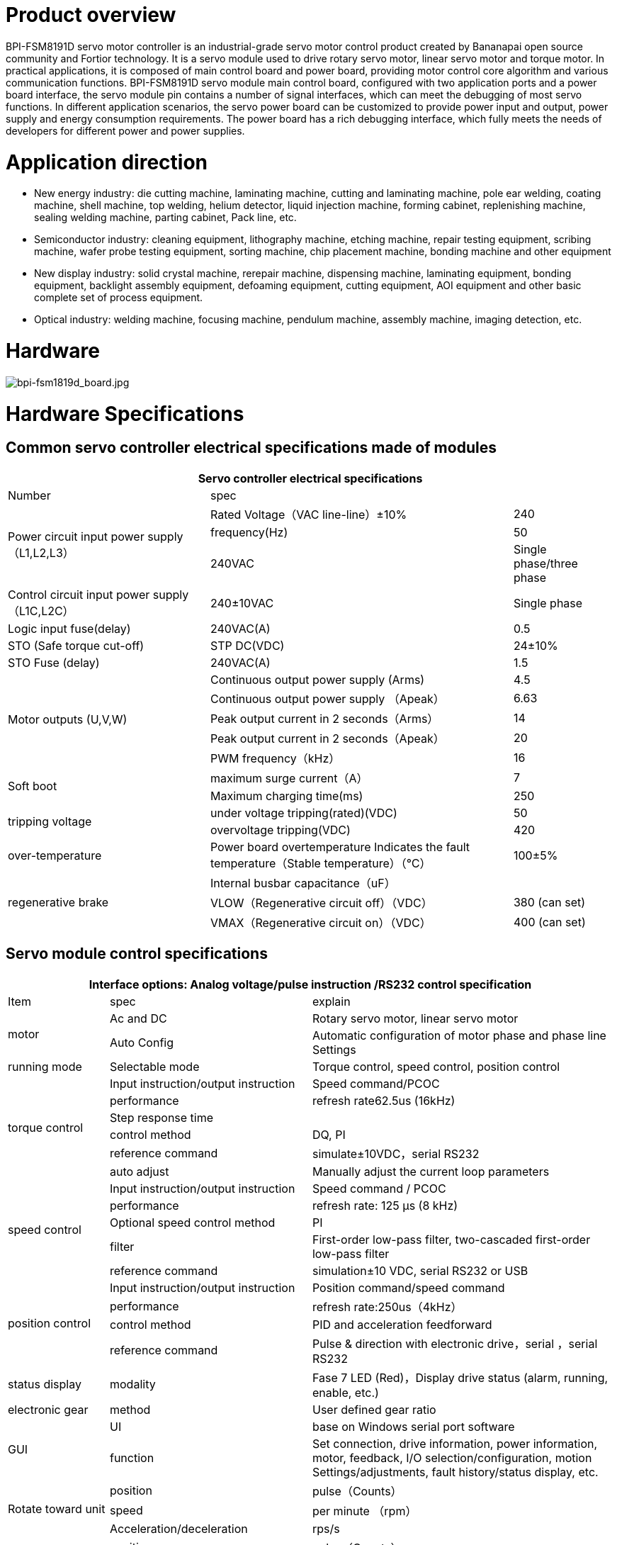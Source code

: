 = Product overview

BPI-FSM8191D servo motor controller is an industrial-grade servo motor control product created by Bananapai open source community and Fortior technology. It is a servo module used to drive rotary servo motor, linear servo motor and torque motor. In practical applications, it is composed of main control board and power board, providing motor control core algorithm and various communication functions. BPI-FSM8191D servo module main control board, configured with two application ports and a power board interface, the servo module pin contains a number of signal interfaces, which can meet the debugging of most servo functions. In different application scenarios, the servo power board can be customized to provide power input and output, power supply and energy consumption requirements. The power board has a rich debugging interface, which fully meets the needs of developers for different power and power supplies.

= Application direction
- New energy industry: die cutting machine, laminating machine, cutting and laminating machine, pole ear welding, coating machine, shell machine, top welding, helium detector, liquid injection machine, forming cabinet, replenishing machine, sealing welding machine, parting cabinet, Pack line, etc.
- Semiconductor industry: cleaning equipment, lithography machine, etching machine, repair testing equipment, scribing machine, wafer probe testing equipment, sorting machine, chip placement machine, bonding machine and other equipment
- New display industry: solid crystal machine, rerepair machine, dispensing machine, laminating equipment, bonding equipment, backlight assembly equipment, defoaming equipment, cutting equipment, AOI equipment and other basic complete set of process equipment.
- Optical industry: welding machine, focusing machine, pendulum machine, assembly machine, imaging detection, etc.

= Hardware

image::/picture/bpi-fsm1819d_board.jpg[bpi-fsm1819d_board.jpg]

= Hardware Specifications
== Common servo controller electrical specifications made of modules

[options="header",cols="2,3,1"]
|====
3+| Servo controller electrical specifications 
| Number | spec |              
.3+| Power circuit input power supply（L1,L2,L3）  | Rated Voltage（VAC line-line）±10%   | 240          
                                                  | frequency(Hz)  | 50 
                                                  | 240VAC         | Single phase/three phase     
| Control circuit input power supply（L1C,L2C） | 240±10VAC | Single phase 
| Logic input fuse(delay)   | 240VAC(A)    | 0.5          
| STO (Safe torque cut-off) | STP DC(VDC)  | 24±10%       
| STO Fuse (delay)          | 240VAC(A)    | 1.5          
.5+| Motor outputs (U,V,W)  | Continuous output power supply (Arms)| 4.5                                 | Continuous output power supply （Apeak）  | 6.63          
                            | Peak output current in 2 seconds（Arms）  | 14              
                            | Peak output current in 2 seconds（Apeak） | 20           
                            | PWM frequency（kHz）                      | 16   
.2+| Soft boot              | maximum surge current（A）| 7            
                            | Maximum charging time(ms) | 250                
.2+| tripping voltage       | under voltage tripping(rated)(VDC)| 50                                     | overvoltage tripping(VDC) | 420             
| over-temperature | Power board overtemperature Indicates the fault temperature（Stable temperature）（℃） | 100±5%       
.3+| regenerative brake | Internal busbar capacitance（uF）    |
                        |VLOW（Regenerative circuit off）（VDC）|380 (can set)
                        |VMAX（Regenerative circuit on）（VDC）	|400 (can set)
|====

== Servo module control specifications

[options="header",cols="1,2,3"]
|====
3+|Interface options: Analog voltage/pulse instruction /RS232 control specification
|Item	|spec	|explain
.2+|motor	|Ac and DC	 |Rotary servo motor, linear servo motor
          |Auto Config |Automatic configuration of motor phase and phase line Settings
|running mode	|Selectable mode	|Torque control, speed control, position control
.6+|torque control	|Input instruction/output instruction	|Speed command/PCOC
                    |performance	|refresh rate62.5us (16kHz)
                    |Step response time	|
                    |control method	|DQ, PI
                    |reference command	|simulate±10VDC，serial RS232
                    |auto adjust	|Manually adjust the current loop parameters
.5+|speed control	|Input instruction/output instruction	|Speed command / PCOC
                  |performance	|refresh rate: 125 μs (8 kHz)
                  |Optional speed control method	|PI
                  |filter | First-order low-pass filter, two-cascaded first-order low-pass filter
                  |reference command	|simulation±10 VDC, serial RS232 or USB
.4+|position control	|Input instruction/output instruction	|Position command/speed command
                      |performance	|refresh rate:250us（4kHz）
                      |control method	|PID and acceleration feedforward
                      |reference command	|Pulse & direction with electronic drive，serial ，serial RS232
|status display	|modality	|Fase 7 LED (Red)，Display drive status (alarm, running, enable, etc.)
|electronic gear	|method	|User defined gear ratio
.2+|GUI	|UI	|base on Windows serial port software
        |function	|Set connection, drive information, power information, motor, feedback, I/O selection/configuration, motion Settings/adjustments, fault history/status display, etc.
.3+|Rotate toward unit	|position	|pulse（Counts）
                        |speed	|per minute （rpm）
                        |Acceleration/deceleration	|rps/s
.3+|line unit	|position	|pulse（Counts）、mm
              |speed	|mm/s
              |Acceleration/deceleration	|mm/s2
|====

== Servo module communication specifications
[options="header",cols="2,3",width="70%"]
|====
2+|Communication specification
|number	|spec
.3+|RS232	|base on modbus RTU
          |Baud rate: 19200 bit/s
          |Maximum conductor length: 10 m
.3+|High-Speed Serial (Specially used to observe waveforms)	|Based on custom protocols
                                                            |Baud rate: 115200 - 750000 bit/s
                                                            |Maximum conductor length:2 m
|====


== Servo module I/O specifications

[options="header",cols="2,2,3"]
|====
3+|Servo module I/O specifications
|Item	|standard	|explain
.3+|analog input	|voltage range	    |simulate ±10 VDC Finite difference
                  |zero attenuation	  |100 Hz
                  |bandwidth (-3 dB) 	|500 Hz
.2+|Pulse & Direction	|signal|RS 422 line receiver
                      |Maximum input frequency	|1.6 MHz (will be increased to 5MHz in the future)
|Digital input (8 channels)	|signal	|Configurable, light isolated, drain input.
.3+|(General IO configurable related pin function)|voltage	|24 V
                                                  |Maximum input current |10 mA
                                                  |Transfer delay time	 |1 ms
|Digital output (6 channels)	|signal	|Configurable, light isolated, drain input.
.3+|(General IO configurable related pin function)	|voltage	|24 V
                                                    |Maximum input current	|40 mA
                                                    |Transfer delay time	|1 ms
|Main I/O function signal	|function	|explain
.6+|input signal（Ports can be configured）	|forward limit	|Positive limit switch
                                           |Negative limit	|Negative limit switch
                                           |Return Origin	|Origin switch
                                           |Motor enable	|External enable signal
                                           |ALM-RST	|External clear alarm signal
                                           |speed limitation	|Torque control with speed limit input
.6+|Output signal (port configurable)	|Servo positioning complete	|Servo execution positioning complete signal
                                      |SERVO stoped	|Servo execution stop signal
                                      |SERVO ALARM	|Servo error alarm signal
                                      |Servo brake	|Servo brake control signal
                                      |Servo phase seeking complete	|Servo phase seeking complete signal
                                      |Servo return to zero complete	|Servo return to zero complete signal
|====

== Servo module supports motor feedback specifications

[options="header",cols="2,2,3"]
|====
3+|Supported motor feedback specifications
|motor feedback	|specifications	|explain
.3+|summary	|Driver output voltage	|5 VDC
            |Maximum output current of the driver	|250 mA
            |Maximum cable length	|AWG 28 – 3 m； AWG 24 – 10 m
.3+|incremental encoder|	signal	|With (or without) a zero/hall signal AB quadrature signal encoder differential output
                       |AB Orthogonal maximum input frequency	|1.6 MHz (Orthogonality conditions) (It will be increased to 5MHz in the future)
                       |Minimum zero pulse width	|1 µs
                       |Hall sensor	|signal	|single-ended
.6+|Sinusoidal encoder (will be added in next version)	|signal	|Sine-cosine difference, with or without Hall
                                                        |signal level	|1 Vpp @ 2.5 V
                                                        |Maximum input frequency	|270 kHz
                                                        |input impedance	|120 Ω
                                                        |interpolation	|Max to 16384 (14 bit)
                                                        |Effective interpolation	|Max to 4096 (12 bit)
|====

== Motor signal feedback wire pin definition
The motor feedback interface is wired according to the type of feedback device used in practical applications. See the pin outlet table below for details.

The motor temperature sensor uses 12/25 pins and has been pulled up to 5V through the module interior.

[options="header",cols="1,1,2,1,1,2"]
|====
6+|Motor signal feedback wire pin definition
|Pin define	|Module pin	|function	|Pin define	|Module pin	|function
|1	|97	a|- incremental encoder A+
- SSI encoder data+|14	|98	|incremental encoder A-
|2	|96	a|- incremental encoder B+	
- SSI encoder clock+|15	|95	a|- incremental encoder B-
- SSI encoder clock-
|3	|93	|incremental encoder Z+	|16	|94	|incremental encoder Z-
|4	|116	|Hall U+	|17	|115	|Hall V+
|5	|114	|Hall W+	|18	| /	|/
|6	|/	|/	|19	|/	|/
|7	|/	|/	|20	|/	|/
|8	|/	|/	|21	|/	|/
|9	|111	|Sine encoder sine+	|22	|110	|Sine encoder sine-
|10	|109	|Sine encoder cosine+	|23	|108	|Sine encoder cosine-
|11	|3、4	|5V power	|24	|Common ground with module	|ground（5V loop）
|12	|91	|Motor temperature sensor	|25	|90	|Motor temperature sensor
|13	|3、4	|5V power	|26	|/	|shield
|====

== Servo module I/O port pin definition
The digital/analog inputs and outputs are wired according to the requirements of your application. To keep the digital I/O isolated, the ground of your 24V loop is connected to pins 1 and 19, which drive the digital input pins and require you to provide a 24V signal.

[options="header",cols="1,2,3,3"]
|====
4+|Servo module I/O port pin definition
| Pin define | Module pin | function | explain                               | 1  | 64                        | Digital input to the public ground  | user provides a 24V input signa ground 
| 2  | 107                       | Equivalent encoder output Z+        | Equivalent encoder output signal Z forward direction       
| 3  | /                         | /                                   |
| 4  | 106                       | Equivalent encoder output Z-        | Equivalent encoder output signal Z negative                
| 5  | 104                       | Equivalent encoder output B+        | Equivalent encoder output signal B forward direction       
| 6  | /                         | /                                   |
| 7  | 105                       | Equivalent encoder output B-        | Equivalent encoder output signal B negative                
| 8  | 112                       | Analog input AN+                    | Diff forward direction of analog instruction input         
| 9  | 103                       | Equivalent encoder output A-        | Equivalent encoder output signal A negative                
| 10 | Common ground with module | DGND                                | DGND                                                       
| 11 | 102                       | Equivalent encoder output A+        | Equivalent encoder output signal A forward direction       
| 12 | 113                       | Analog input AN-                    | Differential analog instruction input in negative direction
| 13 | Common ground with module | DGND                                | DGND                                                       
| 14 | 87                        | direction input -                   | Direction Indicates the negative direction of the input    
| 15 | 79                        | Digital input 2                     | Optically isolated programmable digital input，Read with IN2
| 16 | 86                        | direction input +                   | Direction Indicates the positive direction of the input    
| 17 | 89                        | impulse input +                     | The pulse input is positive                                
| 18 | 88                        | impulse input -                     | The negative direction of the pulse input                  
| 19 | 72                        | Digital output to the public ground | provides 24V pull-up ground                                          
| 20 | 84                        | RS485 ommunication input -          | RS485 ommunication input -(Or B terminal)                            
| 21 | 83                        | 485 input +                         | RS485 communication input +(Or A terminal)                           
| 22 | 73                        | Digital input 8                     | Optically isolated programmable digital input 8                      
| 23 | 74                        | Digital input 7                     | Optically isolated programmable digital input 7                      
| 24 | 75                        | Digital input 6                     | Optically isolated programmable digital input 6                      
| 25 | Common ground with module | DGND                                | DGND                                                                 
| 26 | 76                        | Digital input 5                     | Optically isolated programmable digital input 5                      
| 27 | 77                        | Digital input 4                     | Optically isolated programmable digital input 4                      
| 28 | 78                        | Digital input 3                     | Optically isolated programmable digital input 3                      
| 29 | Common ground with module | DGND                                | DGND                                                                 
| 30 | 68                        | Digital output 3                    | Optically isolated programmable digital output， can be read with OUT3
| 31 | 65                        | Digital output 6                    | Optically isolated programmable digital output， can be read with OUT6
| 32 | 69                        | Digital output 2                    | Optically isolated programmable digital output， can be read with OUT2
| 33 | 80                        | Digital input 1                     | Optically isolated programmable digital input，Read with IN1          
| 34 | 70                        | Digital output 1                    | Optically isolated programmable digital output， can be read with OUT1
| 35 | 66                        | Digital output 5                    | Optically isolated programmable digital output， can be read with OUT5
| 36 | 67                        | Digital output 4                    | Optically isolated programmable digital output， can be read with OUT4
|====

== Servo module protection function and use environment requirements
[options="header",cols="2,5",width="70%"]
|====
2+|Servo module protection function and use environment requirements
|item	 |spec
|Protection function	|Overcurrent, undervoltage and overvoltage, overtemperature, missing feedback, STO signal not connected, position following error, speed over, parameter error, etc.
|Anti-flying car protection function	|When the motor is seeking phase, the external pulse input signal function (pulse & direction) and the receiving motion command function (RS232) are shielded to prevent motor accidents.
|====

= Development
== BPI-FSM8191D servo motor controller installation
=== General installation instructions
Follow the steps below to install and configure the driver module.

. According to the required operating power, select the appropriate power base plate.
. Complete all electrical links：
- Install the servo module onto the module switching base plate
- Connect the switching base plate to the power plate
- motor
- motor feedback
- Safe torque switching (STO), or shorting with a jumper
- IO control signal
- AC input power supply
. Connect the drive to the PC using a USB/232 cable.
. Power drives and PC。
. Connect to a fieldbus device (optional).
. Open FortiorTechServoStudio.exe（no need installation ）.
. use FortiorTechServoStudio Configure and debug drives.

=== FortiorTechServoStudio testing software
**FortiorTechServoStudio**

FortiorTechServoStudio is a graphical user interface (GUI) that comes with the servo module to install, configure, and debug the drive. FortiorTechServoStudio can be used to debug drive parameters online and perform specific drive operations.

image::/picture/fortiortechservostudio_1.jpg[fortiortechservostudio_1.jpg]

FortiorTechServoStudio support two methods for initial system configuration:

- Using [General - Backup and Recovery], click "Default Parameters" to complete the initial parameter configuration, then configure the motor parameters in [Motor], and configure the encoder resolution in [Feedback].
- With [General - Backup and Recovery], the motor "Import Parameters" import previously configured motor parameter data.

FortiorTechServoStudio main interface consists of 5 functional areas:

. Toolbar, containing common quick function buttons。 +
Offline|Online – Toggle FortiorTechServoStudio online/offline and display the connection status. See section [Drive Online and Offline] 。 +
Enable|Disable – Enable/disable the drive and display the enable status of the drive +
Save – Saves the parameters in the current drive RAM to the drive memory. It is recommended to use the Save button after configuring parameters to save parameter values in memory. +
No FLT — Clear drive faults. This bit turns red when the drive fails, and the motor can clear the fault.
. information bar: +
Stop —Stop the motor and disable the drive. +
Help —FortiorTechServoStudio software online help. This feature is not enabled in this version of the software. +
About —Information about the software version. In this version, the function is not available.
. sidebar: +
include FortiorTechServoStudio A navigation menu of the interface. +
The sidebar can be hidden or displayed with this arrow button. +
. Main operating interface: Displays interactive interfaces for viewing, setting, and testing parameters and configuring drives. These interfaces are described in detail in other sections of this manual +
Fault display: If there is no fault, the background of the status bar is green. If there is a fault, it is red. Click this area to open the [Fault] screen. +
Warning: If there is no warning, the background of the status bar is green; If there is a warning, it is red. +
Drive status: When the drive is enabled, the background of the status bar is green and Drive Active is displayed. When the drive is not enabled, it is red and ".
. Status bar: Displays the drive status. +
Fault display: If there is no fault, the background of the status bar is green. If there is a fault, it is red. Click this area to open the [Fault] screen. +
Warning: If there is no warning, the background of the status bar is green; If there is a warning, it is red (currently, no distinction is made between warning and fault). +
Drive status: When the drive is enabled, the background of the status bar is green and Drive Active is displayed. If the Drive is not enabled, it is red and Drive Inactive is displayed. +
Run mode: The background of this segment is gray. Displays the current running mode. +
Curr：Displays the current running current +
Vel：Displays the current motor speed. +
Pos：Displays the current position of the motor. +
Online/Offline：Connection status between the upper computer and the drive

= Upper computer
Banana Pi BPI-FSM1819D Servo motor controller Debugging tutorial: https://www.youtube.com/watch?v=At7HOSH51MA

= Referenced document
Banana Pi BPI-FSM1819D Servo module Hardware introduction and get started quickly: https://www.youtube.com/watch?v=eIMwual-9D8